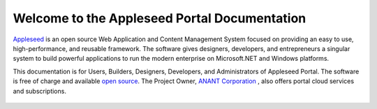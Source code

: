 

Welcome to the Appleseed Portal Documentation 
=======================================================

`Appleseed <http://www.github.com/Appleseed/Portal>`_ is an open source Web Application and Content Management System
focused on providing an easy to use, high-performance, and reusable framework. The software gives designers, 
developers, and entrepreneurs a singular system to build powerful applications to run the modern enterprise on Microsoft.NET
and Windows platforms.


This documentation is for Users, Builders, Designers, Developers, and Administrators of
Appleseed Portal. The software is free of charge and available `open source <http://www.github.com/Appleseed/Portal>`_.  The Project Owner, `ANANT Corporation <http://www.anant.us>`_ , also offers portal cloud services and subscriptions.



 .. toctree::
   :maxdepth: 3
   
   docs/Portal/index.rst

 
 
